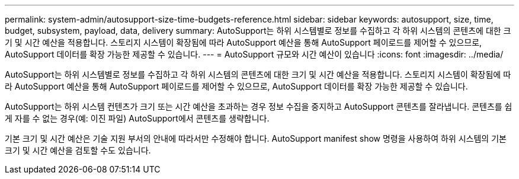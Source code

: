 ---
permalink: system-admin/autosupport-size-time-budgets-reference.html 
sidebar: sidebar 
keywords: autosupport, size, time, budget, subsystem, payload, data, delivery 
summary: AutoSupport는 하위 시스템별로 정보를 수집하고 각 하위 시스템의 콘텐츠에 대한 크기 및 시간 예산을 적용합니다. 스토리지 시스템이 확장됨에 따라 AutoSupport 예산을 통해 AutoSupport 페이로드를 제어할 수 있으므로, AutoSupport 데이터를 확장 가능한 제공할 수 있습니다. 
---
= AutoSupport 규모와 시간 예산이 있습니다
:icons: font
:imagesdir: ../media/


[role="lead"]
AutoSupport는 하위 시스템별로 정보를 수집하고 각 하위 시스템의 콘텐츠에 대한 크기 및 시간 예산을 적용합니다. 스토리지 시스템이 확장됨에 따라 AutoSupport 예산을 통해 AutoSupport 페이로드를 제어할 수 있으므로, AutoSupport 데이터를 확장 가능한 제공할 수 있습니다.

AutoSupport는 하위 시스템 컨텐츠가 크기 또는 시간 예산을 초과하는 경우 정보 수집을 중지하고 AutoSupport 콘텐츠를 잘라냅니다. 콘텐츠를 쉽게 자를 수 없는 경우(예: 이진 파일) AutoSupport에서 콘텐츠를 생략합니다.

기본 크기 및 시간 예산은 기술 지원 부서의 안내에 따라서만 수정해야 합니다. AutoSupport manifest show 명령을 사용하여 하위 시스템의 기본 크기 및 시간 예산을 검토할 수도 있습니다.
